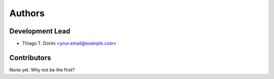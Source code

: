 .. _authors:

=======
Authors
=======

Development Lead
--------------

* Thiago T. Dorini <your.email@example.com>

Contributors
-----------

None yet. Why not be the first?
